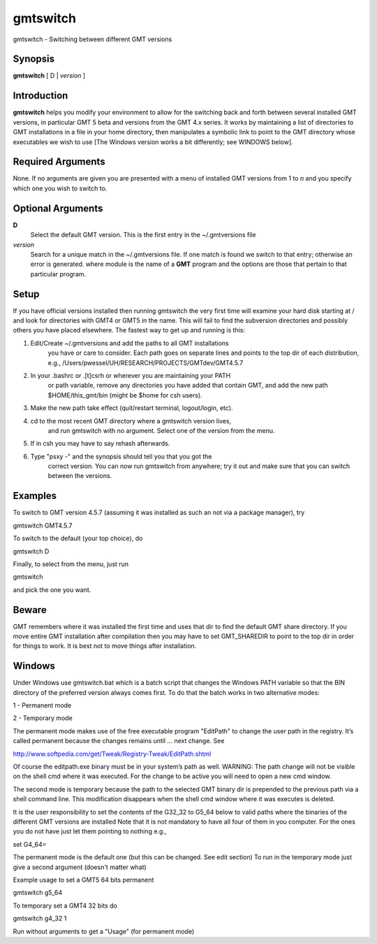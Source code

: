 *********
gmtswitch
*********

gmtswitch - Switching between different GMT versions

Synopsis
--------

**gmtswitch** [ D \| *version* ]

Introduction
------------

**gmtswitch** helps you modify your environment to allow for the
switching back and forth between several installed GMT versions, in
particular GMT 5 beta and versions from the GMT 4.x series. It works by
maintaining a list of directories to GMT installations in a file in your
home directory, then manipulates a symbolic link to point to the GMT
directory whose executables we wish to use [The Windows version works a
bit differently; see WINDOWS below].

Required Arguments
------------------

None. If no arguments are given you are presented with a menu of
installed GMT versions from 1 to *n* and you specify which one you wish
to switch to.

Optional Arguments
------------------

**D**
    Select the default GMT version. This is the first entry in the
    ~/.gmtversions file
*version*
    Search for a unique match in the ~/.gmtversions file. If one match
    is found we switch to that entry; otherwise an error is generated.
    where module is the name of a **GMT** program and the options are
    those that pertain to that particular program.

Setup
-----

If you have official versions installed then running gmtswitch the very
first time will examine your hard disk starting at / and look for
directories with GMT4 or GMT5 in the name. This will fail to find the
subversion directories and possibly others you have placed elsewhere.
The fastest way to get up and running is this:

1. Edit/Create ~/.gmtversions and add the paths to all GMT installations
    you have or care to consider. Each path goes on separate lines and
    points to the top dir of each distribution, e.g.,
    /Users/pwessel/UH/RESEARCH/PROJECTS/GMTdev/GMT4.5.7

2. In your .bashrc or .[t]csrh or wherever you are maintaining your PATH
    or path variable, remove any directories you have added that contain
    GMT, and add the new path $HOME/this\_gmt/bin (might be $home for csh users).

3. Make the new path take effect (quit/restart terminal, logout/login, etc).

4. cd to the most recent GMT directory where a gmtswitch version lives,
    and run gmtswitch with no argument. Select one of the version from the
    menu.

5. If in csh you may have to say rehash afterwards.

6. Type "psxy -" and the synopsis should tell you that you got the
    correct version. You can now run gmtswitch from anywhere; try it out and
    make sure that you can switch between the versions.

Examples
--------

To switch to GMT version 4.5.7 (assuming it was installed as such an not
via a package manager), try

gmtswitch GMT4.5.7

To switch to the default (your top choice), do

gmtswitch D

Finally, to select from the menu, just run

gmtswitch

and pick the one you want.

Beware
------

GMT remembers where it was installed the first time and uses that dir to
find the default GMT share directory. If you move entire GMT
installation after compilation then you may have to set GMT\_SHAREDIR to
point to the top dir in order for things to work. It is best not to move
things after installation.

Windows
-------

Under Windows use gmtswitch.bat which is a batch script that changes the
Windows PATH variable so that the BIN directory of the preferred version
always comes first. To do that the batch works in two alternative modes:

1 - Permanent mode

2 - Temporary mode

The permanent mode makes use of the free executable program "EditPath"
to change the user path in the registry. It’s called permanent because
the changes remains until ... next change. See

`http://www.softpedia.com/get/Tweak/Registry-Tweak/EditPath.shtml <http://www.softpedia.com/get/Tweak/Registry-Tweak/EditPath.shtml>`_

Of course the editpath.exe binary must be in your system’s path as well.
WARNING: The path change will not be visible on the shell cmd where it
was executed. For the change to be active you will need to open a new
cmd window.

The second mode is temporary because the path to the selected GMT binary
dir is prepended to the previous path via a shell command line. This
modification disappears when the shell cmd window where it was executes
is deleted.

It is the user responsibility to set the contents of the G32\_32 to
G5\_64 below to valid paths where the binaries of the different GMT
versions are installed Note that it is not mandatory to have all four of
them in you computer. For the ones you do not have just let them
pointing to nothing e.g.,

set G4\_64=

The permanent mode is the default one (but this can be changed. See edit
section) To run in the temporary mode just give a second argument
(doesn't matter what)

Example usage to set a GMT5 64 bits permanent

gmtswitch g5\_64

To temporary set a GMT4 32 bits do

gmtswitch g4\_32 1

Run without arguments to get a "Usage" (for permanent mode)
